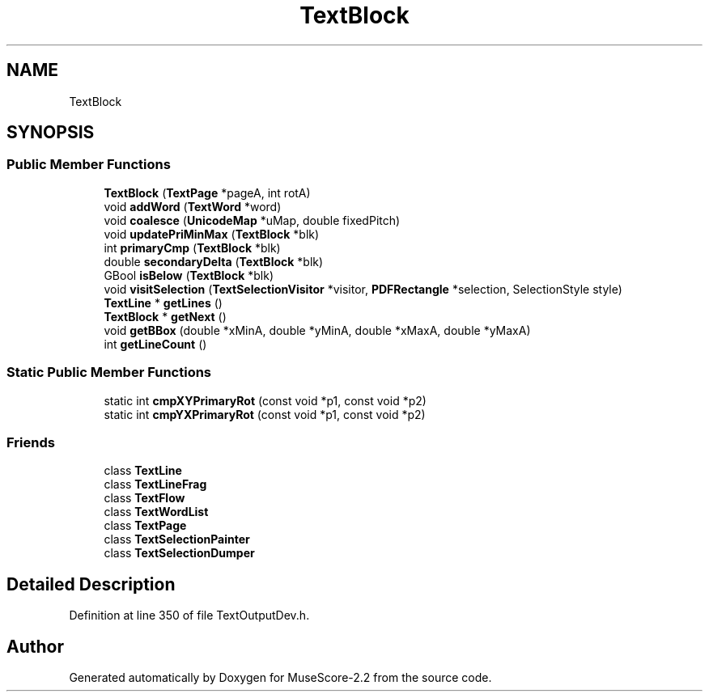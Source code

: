 .TH "TextBlock" 3 "Mon Jun 5 2017" "MuseScore-2.2" \" -*- nroff -*-
.ad l
.nh
.SH NAME
TextBlock
.SH SYNOPSIS
.br
.PP
.SS "Public Member Functions"

.in +1c
.ti -1c
.RI "\fBTextBlock\fP (\fBTextPage\fP *pageA, int rotA)"
.br
.ti -1c
.RI "void \fBaddWord\fP (\fBTextWord\fP *word)"
.br
.ti -1c
.RI "void \fBcoalesce\fP (\fBUnicodeMap\fP *uMap, double fixedPitch)"
.br
.ti -1c
.RI "void \fBupdatePriMinMax\fP (\fBTextBlock\fP *blk)"
.br
.ti -1c
.RI "int \fBprimaryCmp\fP (\fBTextBlock\fP *blk)"
.br
.ti -1c
.RI "double \fBsecondaryDelta\fP (\fBTextBlock\fP *blk)"
.br
.ti -1c
.RI "GBool \fBisBelow\fP (\fBTextBlock\fP *blk)"
.br
.ti -1c
.RI "void \fBvisitSelection\fP (\fBTextSelectionVisitor\fP *visitor, \fBPDFRectangle\fP *selection, SelectionStyle style)"
.br
.ti -1c
.RI "\fBTextLine\fP * \fBgetLines\fP ()"
.br
.ti -1c
.RI "\fBTextBlock\fP * \fBgetNext\fP ()"
.br
.ti -1c
.RI "void \fBgetBBox\fP (double *xMinA, double *yMinA, double *xMaxA, double *yMaxA)"
.br
.ti -1c
.RI "int \fBgetLineCount\fP ()"
.br
.in -1c
.SS "Static Public Member Functions"

.in +1c
.ti -1c
.RI "static int \fBcmpXYPrimaryRot\fP (const void *p1, const void *p2)"
.br
.ti -1c
.RI "static int \fBcmpYXPrimaryRot\fP (const void *p1, const void *p2)"
.br
.in -1c
.SS "Friends"

.in +1c
.ti -1c
.RI "class \fBTextLine\fP"
.br
.ti -1c
.RI "class \fBTextLineFrag\fP"
.br
.ti -1c
.RI "class \fBTextFlow\fP"
.br
.ti -1c
.RI "class \fBTextWordList\fP"
.br
.ti -1c
.RI "class \fBTextPage\fP"
.br
.ti -1c
.RI "class \fBTextSelectionPainter\fP"
.br
.ti -1c
.RI "class \fBTextSelectionDumper\fP"
.br
.in -1c
.SH "Detailed Description"
.PP 
Definition at line 350 of file TextOutputDev\&.h\&.

.SH "Author"
.PP 
Generated automatically by Doxygen for MuseScore-2\&.2 from the source code\&.

